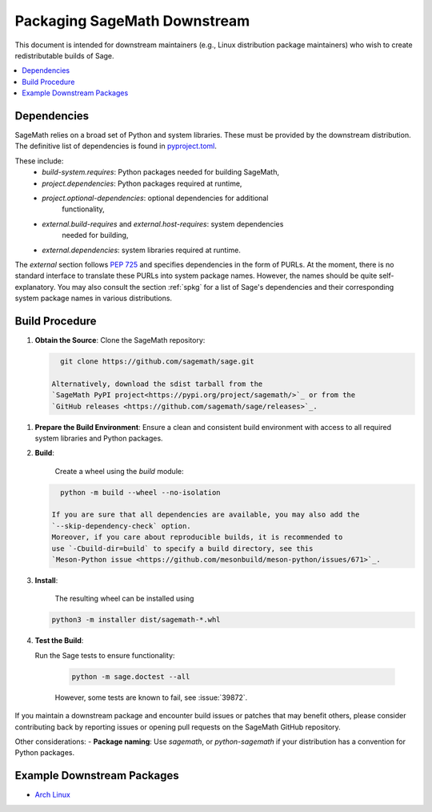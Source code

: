 =============================
Packaging SageMath Downstream
=============================

This document is intended for downstream maintainers (e.g., Linux distribution
package maintainers) who wish to create redistributable builds of Sage.

.. contents::
   :local:
   :depth: 2

Dependencies
============

SageMath relies on a broad set of Python and system libraries. These must be
provided by the downstream distribution. The definitive list of dependencies is
found in `pyproject.toml <https://github.com/sagemath/sage/blob/develop/pyproject.toml>`_.

These include:
 - `build-system.requires`: Python packages needed for building SageMath,
 - `project.dependencies`: Python packages required at runtime,
 - `project.optional-dependencies`: optional dependencies for additional
    functionality,
 - `external.build-requires` and `external.host-requires`: system dependencies
    needed for building,
 - `external.dependencies`: system libraries required at runtime.

The `external` section follows `PEP 725 <https://peps.python.org/pep-0725/>`_
and specifies dependencies in the form of ̀PURLs.
At the moment, there is no standard interface to translate these PURLs into
system package names. However, the names should be quite self-explanatory.
You may also consult the section :ref:`spkg` for a list of Sage's
dependencies and their corresponding system package names in various
distributions.

Build Procedure
===============

1. **Obtain the Source**:
   Clone the SageMath repository:

   .. code-block:: bash

      git clone https://github.com/sagemath/sage.git

    Alternatively, download the sdist tarball from the
    `SageMath PyPI project<https://pypi.org/project/sagemath/>`_ or from the
    `GitHub releases <https://github.com/sagemath/sage/releases>`_.

1. **Prepare the Build Environment**:
   Ensure a clean and consistent build environment with access to all
   required system libraries and Python packages.

2. **Build**:

    Create a wheel using the `build` module:

   .. code-block:: bash

      python -m build --wheel --no-isolation

    If you are sure that all dependencies are available, you may also add the
    `--skip-dependency-check` option.
    Moreover, if you care about reproducible builds, it is recommended to
    use `-Cbuild-dir=build` to specify a build directory, see this
    `Meson-Python issue <https://github.com/mesonbuild/meson-python/issues/671>`_.

3. **Install**:

    The resulting wheel can be installed using

   .. code-block:: bash

      python3 -m installer dist/sagemath-*.whl

4. **Test the Build**:

   Run the Sage tests to ensure functionality:

    .. code-block:: bash

        python -m sage.doctest --all

    However, some tests are known to fail, see :issue:`39872`.


If you maintain a downstream package and encounter build issues or patches
that may benefit others, please consider contributing back by reporting issues
or opening pull requests on the SageMath GitHub repository.

Other considerations:
- **Package naming**: Use `sagemath`, or `python-sagemath` if your distribution
has a convention for Python packages.

Example Downstream Packages
===========================

- `Arch Linux <https://aur.archlinux.org/packages/sagemath-git>`_

